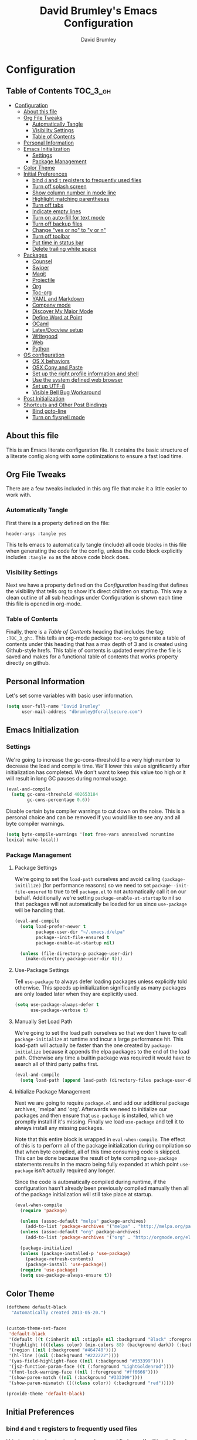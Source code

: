 #+TITLE: David Brumley's Emacs Configuration
#+AUTHOR: David Brumley
#+OPTIONS: toc:4 h:4
#+PROPERTY: header-args :tangle yes

* Configuration
:PROPERTIES:
:VISIBILITY: children
:END:

** Table of Contents :TOC_3_gh:
- [[#configuration][Configuration]]
  - [[#about-this-file][About this file]]
  - [[#org-file-tweaks][Org File Tweaks]]
    - [[#automatically-tangle][Automatically Tangle]]
    - [[#visibility-settings][Visibility Settings]]
    - [[#table-of-contents][Table of Contents]]
  - [[#personal-information][Personal Information]]
  - [[#emacs-initialization][Emacs Initialization]]
    - [[#settings][Settings]]
    - [[#package-management][Package Management]]
  - [[#color-theme][Color Theme]]
  - [[#initial-preferences][Initial Preferences]]
    - [[#bind-d-and-t--registers-to-frequently-used-files][bind =d= and =t=  registers to frequently used files]]
    - [[#turn-off-splash-screen][Turn off splash screen]]
    - [[#show-column-number-in-mode-line][Show column number in mode line]]
    - [[#highlight-matching-parentheses][Highlight matching parentheses]]
    - [[#turn-off-tabs][Turn off tabs]]
    - [[#indicate-empty-lines][Indicate empty lines]]
    - [[#turn-on-auto-fill-for-text-mode][Turn on auto-fill for text mode]]
    - [[#turn-off-backup-files][Turn off backup files]]
    - [[#change-yes-or-no-to-y-or-n][Change "yes or no" to "y or n"]]
    - [[#turn-off-toolbar][Turn off toolbar]]
    - [[#put-time-in-status-bar][Put time in status bar]]
    - [[#delete-trailing-white-space][Delete trailing white space]]
  - [[#packages][Packages]]
    - [[#counsel][Counsel]]
    - [[#swiper][Swiper]]
    - [[#magit][Magit]]
    - [[#projectile][Projectile]]
    - [[#org][Org]]
    - [[#toc-org][Toc-org]]
    - [[#yaml-and-markdown][YAML and Markdown]]
    - [[#company-mode][Company mode]]
    - [[#discover-my-major-mode][Discover My Major Mode]]
    - [[#define-word-at-point][Define Word at Point]]
    - [[#ocaml][OCaml]]
    - [[#latexdocview-setup][Latex/Docview setup]]
    - [[#writegood][Writegood]]
    - [[#web][Web]]
    - [[#python][Python]]
  - [[#os-configuration][OS configuration]]
    - [[#os-x-behaviors][OS X behaviors]]
    - [[#osx-copy-and-paste][OSX Copy and Paste]]
    - [[#set-up-the-right-profile-information-and-shell][Set up the right profile information and shell]]
    - [[#use-the-system-defined-web-browser][Use the system defined web browser]]
    - [[#set-up-utf-8][Set up UTF-8]]
    - [[#visible-bell-bug-workaround][Visible Bell Bug Workaround]]
  - [[#post-initialization][Post Initialization]]
  - [[#shortcuts-and-other-post-bindings][Shortcuts and Other Post Bindings]]
    - [[#bind-goto-line][Bind goto-line]]
    - [[#turn-on-flyspell-mode][Turn on flyspell mode]]

** About this file
This is an Emacs literate configuration file. It contains the
basic structure of a literate config along with some optimizations to
ensure a fast load time.

** Org File Tweaks
There are a few tweaks included in this org file that make it a little
easier to work with.

*** Automatically Tangle
First there is a property defined on the file:

#+BEGIN_SRC :tangle no
header-args :tangle yes
#+END_SRC

This tells emacs to automatically tangle (include) all code blocks in
this file when generating the code for the config, unless the code
block explicitly includes =:tangle no= as the above code block does.

*** Visibility Settings

Next we have a property defined on the [[Configuration][Configuration]] heading that
defines the visibility that tells org to show it's direct children on
startup. This way a clean outline of all sub headings under
Configuration is shown each time this file is opened in org-mode.

*** Table of Contents

Finally, there is a [[Table of Contents][Table of Contents]] heading that includes the tag:
=:TOC_3_gh:=. This tells an org-mode package =toc-org= to generate a
table of contents under this heading that has a max depth of 3 and is
created using Github-style hrefs. This table of contents is updated
everytime the file is saved and makes for a functional table of
contents that works property directly on github.

** Personal Information
Let's set some variables with basic user information.

#+BEGIN_SRC emacs-lisp
(setq user-full-name "David Brumley"
      user-mail-address "dbrumley@forallsecure.com")
#+END_SRC

** Emacs Initialization
*** Settings
We're going to increase the gc-cons-threshold to a very high number to
decrease the load and compile time.  We'll lower this value
significantly after initialization has completed. We don't want to
keep this value too high or it will result in long GC pauses during
normal usage.

#+BEGIN_SRC emacs-lisp
(eval-and-compile
  (setq gc-cons-threshold 402653184
        gc-cons-percentage 0.6))
#+END_SRC

Disable certain byte compiler warnings to cut down on the noise. This
is a personal choice and can be removed if you would like to see any
and all byte compiler warnings.

#+BEGIN_SRC emacs-lisp
  (setq byte-compile-warnings '(not free-vars unresolved noruntime
  lexical make-local))
#+END_SRC

*** Package Management

**** Package Settings

We're going to set the =load-path= ourselves and avoid calling
=(package-initilize)= (for performance reasons) so we need to set
=package--init-file-ensured= to true to tell =package.el= to not
automatically call it on our behalf. Additionally we're setting
=package-enable-at-startup= to nil so that packages will not
automatically be loaded for us since =use-package= will be handling
that.

#+BEGIN_SRC emacs-lisp
  (eval-and-compile
    (setq load-prefer-newer t
          package-user-dir "~/.emacs.d/elpa"
          package--init-file-ensured t
          package-enable-at-startup nil)

    (unless (file-directory-p package-user-dir)
      (make-directory package-user-dir t)))
#+END_SRC

**** Use-Package Settings
Tell =use-package= to always defer loading packages unless explicitly
told otherwise. This speeds up initialization significantly as many
packages are only loaded later when they are explicitly used.

#+BEGIN_SRC emacs-lisp
  (setq use-package-always-defer t
        use-package-verbose t)
#+END_SRC

**** Manually Set Load Path
We're going to set the load path ourselves so that we don't have to
call =package-initialize= at runtime and incur a large performance
hit. This load-path will actually be faster than the one created by
=package-initialize= because it appends the elpa packages to the end
of the load path.  Otherwise any time a builtin package was required
it would have to search all of third party paths first.

#+BEGIN_SRC emacs-lisp
  (eval-and-compile
    (setq load-path (append load-path (directory-files package-user-dir t "^[^.]" t))))
#+END_SRC

**** Initialize Package Management
Next we are going to require =package.el= and add our additional
package archives, 'melpa' and 'org'.  Afterwards we need to initialize
our packages and then ensure that =use-package= is installed, which we
promptly install if it's missing. Finally we load =use-package= and
tell it to always install any missing packages.

Note that this entire block is wrapped in =eval-when-compile=. The
effect of this is to perform all of the package initialization during
compilation so that when byte compiled, all of this time consuming
code is skipped. This can be done because the result of byte compiling
=use-package= statements results in the macro being fully expanded at
which point =use-package= isn't actually required any longer.

Since the code is automatically compiled during runtime, if the configuration hasn't already been
previously compiled manually then all of the package initialization will still take place at startup.

#+BEGIN_SRC emacs-lisp
  (eval-when-compile
    (require 'package)

    (unless (assoc-default "melpa" package-archives)
      (add-to-list 'package-archives '("melpa" . "http://melpa.org/packages/") t))
    (unless (assoc-default "org" package-archives)
      (add-to-list 'package-archives '("org" . "http://orgmode.org/elpa/") t))

    (package-initialize)
    (unless (package-installed-p 'use-package)
      (package-refresh-contents)
      (package-install 'use-package))
    (require 'use-package)
    (setq use-package-always-ensure t))
#+END_SRC

** Color Theme
#+BEGIN_SRC emacs-lisp
(deftheme default-black
  "Automatically created 2013-05-20.")


(custom-theme-set-faces
 'default-black
 '(default ((t (:inherit nil :stipple nil :background "Black" :foreground "White" :inverse-video nil :box nil :strike-t*hrough nil :overline nil :underline nil :slant normal :weight normal :width normal :height 105))))
 '(highlight ((((class color) (min-colors 88) (background dark)) (:background "#111111"))))
 '(region ((nil (:background "#464740"))))
 '(hl-line ((nil (:background "#222222"))))
 '(yas-field-highlight-face ((nil (:background "#333399"))))
 '(js2-function-param-face ((t (:foreground "LightGoldenrod"))))
 '(font-lock-warning-face ((nil (:foreground "#ff6666"))))
 '(show-paren-match ((nil (:background "#333399"))))
 '(show-paren-mismatch ((((class color)) (:background "red")))))

(provide-theme 'default-black)

#+END_SRC

** Initial Preferences
*** bind =d= and =t=  registers to frequently used files
I bind a register key to =dbrumley.org= because I find myself editing
it often.  I put this at the top because I want it available even if
something else doesn't load.

Reminder: to access this press =C-x r j= and press =d= at the
prompt. I initially found this hard to remember until I figured out:
  * =C-x= means execute in emacs
  * =r= is register
  * =j= is jump
So overall I think of this as "execute the command register jump",
which is very logical if you think about it.

#+BEGIN_SRC emacs-lisp
  (set-register ?d (cons 'file "~/.emacs.d/dbrumley.org"))
  (set-register ?t (cons 'file "~/Dropbox (Personal)/org/todo.org"))
#+END_SRC

*** Turn off splash screen
#+BEGIN_SRC emacs-lisp
(setq inhibit-splash-screen t)
#+END_SRC

*** Show column number in mode line
#+BEGIN_SRC emacs-lisp
(setq column-number-mode t)
#+END_SRC

*** Highlight matching parentheses
#+BEGIN_SRC emacs-lisp
(show-paren-mode 1)
#+END_SRC

*** Turn off tabs
#+BEGIN_SRC emacs-lisp
  (set-default 'indent-tabs-mode nil)
#+END_SRC

*** Indicate empty lines
#+BEGIN_SRC emacs-lisp
  (set-default 'indicate-empty-lines t)
#+END_SRC

*** Turn on auto-fill for text mode
#+BEGIN_SRC emacs-lisp
  (add-hook 'text-mode-hook 'turn-on-auto-fill)
#+END_SRC

*** Turn off backup files
#+BEGIN_SRC emacs-lisp
  (set-default 'make-backup-files nil)
#+END_SRC

*** Change "yes or no" to "y or n"
#+BEGIN_SRC emacs-lisp
(fset 'yes-or-no-p 'y-or-n-p)
#+END_SRC
*** Turn off toolbar
#+BEGIN_SRC emacs-lisp
(tool-bar-mode -1)
#+END_SRC
*** Put time in status bar
#+BEGIN_SRC emacs-lisp
  (setq display-time-day-and-date t display-time-24hr-format t)
               (display-time)
#+END_SRC
*** Delete trailing white space

To remove trailing white space, Emacs v21 and greater has =M-x
delete-training-whitespace=. This runs the command as part of the
=before-save-hook=.
#+BEGIN_SRC emacs-lisp
(add-hook 'before-save-hook 'delete-trailing-whitespace)
#+END_SRC

Optionally, this could be done only in particular modes, e.g.,
#+BEGIN_EXAMPLE emacs-lisp
(add-hook 'c-mode-hook
(lambda () (add-to-list 'write-file-functions
                        'delete-trailing-whitespace)))
#+END_EXAMPLE

** Packages
*** Counsel
Counsel allows us to utilize ivy by replacing many built-in and common functions
with richer versions. Let's install it!

#+BEGIN_SRC emacs-lisp
(use-package counsel-projectile)
(use-package counsel
  :demand t)
#+END_SRC

*** Swiper
Swiper is an awesome searching utility with a quick preview. Let's install it and
load it when =swiper= or =swiper-all= is called.

#+BEGIN_SRC emacs-lisp
(use-package swiper
  :commands (swiper swiper-all))
#+END_SRC

*** Magit
The magical git client. Let's load magit only when one of the several entry pont
functions we invoke regularly outside of magit is called.

#+BEGIN_SRC emacs-lisp
(use-package magit
 :ensure t
  :commands (magit-status magit-blame magit-log-buffer-file magit-log-all)
  :bind (("C-x v d" . magit-status))
)
#+END_SRC

*** Projectile
Projectile is a quick and easy project management package that "just works". We're
going to install it and make sure it's loaded immediately.

#+BEGIN_SRC emacs-lisp
(use-package projectile
  :demand t)
#+END_SRC

*** Org
Let's include a newer version of org-mode than the one that is built in. We're going
to manually remove the org directories from the load path, to ensure the version we
want is prioritized instead.

#+BEGIN_SRC emacs-lisp
(use-package org
  :ensure org-plus-contrib
  :pin org
  :defer t)

;; Ensure ELPA org is prioritized above built-in org.
(require 'cl)
(setq load-path (remove-if (lambda (x) (string-match-p "org$" x)) load-path))

;; Make sure org knows about the languages we use
(org-babel-do-load-languages
 'org-babel-load-languages
   '((python . t)
     (emacs-lisp . t)
     (ocaml . t)
     (python . t)
     (shell . t)
     (C . t)
    )
)

;; Fontify within SRC blocks natively
(setq org-src-fontify-natively t)
#+END_SRC

*** Toc-org
Let's install and load the =toc-org= package after org mode is
loaded. This is the package that automatically generates an up to date
table of contents for us.

#+BEGIN_SRC emacs-lisp
(use-package toc-org
  :after org
  :init (add-hook 'org-mode-hook #'toc-org-enable))
#+END_SRC

*** YAML and Markdown
I use two markdown modules current: markdown-mode for editing, and the
github markdown API for rendering via gh-md

#+BEGIN_SRC emacs-lisp
(use-package markdown-mode
  :ensure t
)
(use-package gh-md
  :ensure t
)
#+END_SRC

*** Company mode
I use [[http://company-mode.github.io/][company mode]] for auto-completion.  Funny story: I thought
company mode was some sort of corporate mode. It actually stands for
"complete anything".  Note this is use by elpy for python, but I have
it here since it works with most languages.  I also enable it globally
via the config hook.

#+BEGIN_SRC emacs-lisp
(use-package company
  :ensure t
  :config
   (add-hook 'after-init-hook 'global-company-mode)
)
(use-package company-quickhelp
  :ensure t
)
#+END_SRC

*** Discover My Major Mode
In any mode =C-h C-m= will show a list of key bindings.
#+BEGIN_SRC emacs-lisp
(use-package discover-my-major
  :ensure t
)
(global-set-key (kbd "C-h C-m") 'discover-my-major)
#+END_SRC

*** Define Word at Point
Define word at point will define a word...at the current point.

#+BEGIN_SRC emacs-lisp
(use-package define-word
  :ensure t
  :config
  (progn
    (global-set-key (kbd "C-c d") 'define-word-at-point)
    (global-set-key (kbd "C-c D") 'define-word)
  )
)
#+END_SRC

*** OCaml
Everything OCaml related is done out of opam, not the default emacs
package sites. This was taken from the opam =user-setup= package and
Ivan's configuration.

Note that to use a dynamically generated load path, we must inform the
byte-compiler of the definition so that the value is available. See
the [[https://github.com/jwiegley/use-package][use-package]] documentation.

We use =opam-user-setup=
#+BEGIN_SRC emacs-lisp
(require 'opam-user-setup "~/.emacs.d/opam-user-setup.el")
(defun opam-lib-path (path)
    (let ((opam-share-dir
           (shell-command-to-string "echo -n `opam config var lib`")))
      (concat opam-share-dir "/" path)
    )
 )
(defun opam-share-path (path)
(let ((opam-share-dir
      (shell-command-to-string "echo -n `opam config var share`")))
      (concat opam-share-dir "/" path)
)
)
#+END_SRC

First, load up ocp-indent, as we should never be manually indenting.
#+BEGIN_SRC emacs-lisp
  (use-package ocp-indent
    :load-path (lambda () (list (opam-share-path "emacs/site-lisp")))
  )
#+END_SRC

Second, load up merlin.  We set some preferences:
  * =tuareg-font-lock-symbols= gives us the fancy typeface where
    functions have the lambda character, etc.
  * =merlin-use-auto-complete-mode= makes auto-complete easy.
  * =merlin-locate-preference= is set to prefer the mli file over the
    ml file.
  * We enable using company as a backend for autocomplete. This should
    have already been enabled globally, but why not have it here too
    just to make sure.

Note that on some systems =tuareg-font-lock-symbols= causes huge
performance issues; if this happens just comment it out.

#+BEGIN_SRC emacs-lisp :tangle no
(use-package ocp-indent)
(use-package merlin
    :load-path (lambda () (list (opam-share-path "emacs/site-lisp")))
    :config
      (progn
        (load "tuareg-site-file")
        (setq tuareg-font-lock-symbols t)
        (setq merlin-use-auto-complete-mode 'easy)
        (setq merlin-locate-preference 'mli)
        ; Make company aware of merlin
        (add-to-list 'company-backends 'merlin-company-backend)
        ; Enable company on merlin managed buffers
        (add-hook 'merlin-mode-hook 'company-mode)
        ; use tuareg for atdgen files
        (add-to-list 'auto-mode-alist '("\\.atd\\'" . tuareg-mode))
        ; Turn on merlin for ocaml
        (add-hook 'tuareg-mode-hook
          (lambda ()
            (merlin-mode)
            (local-set-key (kbd "C-c c") 'recompile)
            (local-set-key (kbd "C-c C-c") 'recompile)
            ; workaround for https://github.com/ocaml/tuareg/issues/45
            (tuareg-make-indentation-regexps)
            (auto-fill-mode))
            )

       )
  )
#+END_SRC

We also need to configure =utop=:
#+BEGIN_SRC emacs-lisp
;; Automatically load utop.el
(autoload 'utop "utop" "Toplevel for OCaml" t)
#+END_SRC

*** Latex/Docview setup
**** Install packages

   One thing that took me awhile to figure out is that the package auctex
is not called auctex.  [[http://superuser.com/questions/737835/cannot-run-auctex-on-emacs][One post]] suggests to require =tex=, while the
=use-package= documents suggest =tex-site=.  I do the latter, and it
seems to work.

#+BEGIN_SRC emacs-lisp
  (use-package tex-site
    :ensure auctex
  )
  (use-package auctex-latexmk
    :ensure t
  )
  (use-package latex-preview-pane
    :ensure t
  )
#+END_SRC

**** Setup auctex basics
#+BEGIN_SRC emacs-lisp

  ;;;;;;;;;;;;;;;;;;;;;;;;;;;; LATEXMK and AUCTEX ;;;;;;;;;;;;;;;;;;;;;;;;;;;;;;;;;;;;;
  ;; http://tex.stackexchange.com/a/156617/26911

  ;; Sample `latexmkrc` for OSX that copies the *.pdf file from the `/tmp` directory
  ;; to the working directory:
  ;;    $pdflatex = 'pdflatex -file-line-error -synctex=1 %O %S && (cp "%D" "%R.pdf")';
  ;;    $pdf_mode = 1;
  ;;    $out_dir = '/tmp';"

  ;; Skim's displayline is used for forward search (from .tex to .pdf)
  ;; option -b highlights the current line
  ;; option -g opens Skim in the background
  ;; option -o open Skim in the foreground with full application focus.

  ;; Skim -- turn on auto-refresh by typing the following into the terminal:
  ;; defaults write -app Skim SKAutoReloadFileUpdate -boolean true

  ;; TexLive on OSX:
  ;; (setenv "PATH" (concat (getenv "PATH") ":/usr/texbin"))

  (eval-after-load "tex" '(progn

    (add-to-list 'TeX-expand-list '("%(tex-file-name)" (lambda ()
      (concat "\"" (buffer-file-name) "\""))))

    (add-to-list 'TeX-expand-list '("%(pdf-file-name)" (lambda ()
      (concat
        "\"" (car (split-string (buffer-file-name) "\\.tex"))
        ".pdf" "\""))))

    (add-to-list 'TeX-expand-list '("%(line-number)" (lambda ()
      (format "%d" (line-number-at-pos)))))

        (add-to-list 'TeX-expand-list '("%(latexmkrc-osx)" (lambda () "/Users/dbrumley/.latexmkrc")))

        (add-to-list 'TeX-command-list '("latexmk-osx" "latexmk -r %(latexmkrc-osx) %s" TeX-run-TeX nil t))

        (add-to-list 'TeX-expand-list '("%(skim)" (lambda () "/Applications/Skim.app/Contents/SharedSupport/displayline")))

        (add-to-list 'TeX-command-list '("Skim" "%(skim) -o %(line-number) %(pdf-file-name) %(tex-file-name)" TeX-run-TeX nil t))

        (add-to-list 'TeX-view-program-list '("skim-viewer" "%(skim) -o %(line-number) %(pdf-file-name) %(tex-file-name)"))

        (add-to-list 'TeX-command-list
                     '("doc-view" "(lambda ()
                 (let ((f \"%o\"))
                   (find-file-other-window f)
                   (doc-view-mode)))"
                       TeX-run-function nil t))


        (setq TeX-view-program-selection '((output-pdf "skim-viewer")))
        ))


  (defun auctex-latexmk ()
  "Compile, view *.pdf, and clean (maybe)."
  (interactive)
    (require 'tex)
    (require 'latex)
    (let* (
        (TeX-PDF-mode t)
        (TeX-source-correlate-mode t)
        (TeX-source-correlate-method 'synctex)
        (TeX-source-correlate-start-server nil)
        (TeX-clean-confirm t))
      (when (buffer-modified-p)
        (save-buffer))
      (set-process-sentinel
        (TeX-command "LaTeX" 'TeX-master-file)
          (lambda (p e)
            (when (not (= 0 (process-exit-status p)))
              (TeX-next-error t) )
            (when (= 0 (process-exit-status p))
              (delete-other-windows)
              (TeX-command "doc-view" 'TeX-active-master 0)
              ;; `set-process-sentinel` cannot be used on Windows XP for post-view cleanup,
              ;; because Emacs treats SumatraPDF as an active process until SumatraPDF exits.
              (let ((major-mode 'latex-mode))
                (TeX-command "Clean" 'TeX-master-file)))))))

  ;;;;;;;;;;;;;;;;;;;;;;;;;;;;;;;;;;;;;;;;;;;;;;;;;;;;;;;;;;;;;;;;;;;;;;;;;;;;;;;;;;;;;
#+END_SRC

**** Turn on reftex and set default bibliography

#+BEGIN_SRC emacs-lisp
(add-hook 'latex-mode-hook 'turn-on-reftex)
(add-hook 'LaTeX-mode-hook 'turn-on-reftex)
(setq reftex-default-bibliography '("DBrumley.bib"))
#+END_SRC

**** handy in-emacs pdf navigation
In docview mode, creates key bindings so that =M-[= and =M-]= move forward
and backward while keeping your cursor within the buffer. useful for
reviewing papers so you can write notes as you read.  Taken from
[[http://www.idryman.org/blog/2013/05/20/emacs-and-pdf/]]

#+BEGIN_SRC emacs-lisp
(fset 'doc-prev "\C-xo\C-x[\C-xo")
(fset 'doc-next "\C-xo\C-x]\C-xo")
(global-set-key (kbd "M-[") 'doc-prev)
(global-set-key (kbd "M-]") 'doc-next)
#+END_SRC

*** Writegood
We want to be able to check for "weasel" words et al. This is a handy
package, and also referenced on [[http://matt.might.net/articles/shell-scripts-for-passive-voice-weasel-words-duplicates/][Matt Might]]'s blog. I enable this mode
by default for latex and for text files.

#+BEGIN_SRC emacs-lisp
(use-package writegood-mode
  :ensure t
  :config
  (progn
     (defun writegood-minor-mode-on ()
        "Turn on `writegood-mode` mode."
        (interactive)
        (writegood-mode 1))
     (add-hook 'text-mode-hook 'writegood-minor-mode-on)
     (add-hook 'latex-mode-hook 'writegood-minor-mode-on)
  )
)
#+END_SRC

*** Web
I get most of my web configuration, especially for react, from
[[http://codewinds.com/blog/2015-04-02-emacs-flycheck-eslint-jsx.html]]

#+BEGIN_SRC emacs-lisp
(use-package js2-mode
 :ensure t
)
(use-package flycheck
 :ensure t)
(use-package json-mode
 :ensure t)
(use-package web-mode
  :ensure t)

;; use web-mode for .jsx files
(add-to-list 'auto-mode-alist '("\\.jsx$" . web-mode))

;; http://www.flycheck.org/manual/latest/index.html
(require 'flycheck)

;; turn on flychecking globally
(add-hook 'after-init-hook #'global-flycheck-mode)

;; disable jshint since we prefer eslint checking
(setq-default flycheck-disabled-checkers
  (append flycheck-disabled-checkers
    '(javascript-jshint)))

;; use eslint with web-mode for jsx files
(flycheck-add-mode 'javascript-eslint 'web-mode)

;; customize flycheck temp file prefix
(setq-default flycheck-temp-prefix ".flycheck")

;; disable json-jsonlist checking for json files
(setq-default flycheck-disabled-checkers
  (append flycheck-disabled-checkers
    '(json-jsonlist)))

;; This is from the webpage, but done already.
;; https://github.com/purcell/exec-path-from-shell
;; only need exec-path-from-shell on OSX
;; this hopefully sets up path and other vars better
;(when (memq window-system '(mac ns))
;  (exec-path-from-shell-initialize))
#+END_SRC


*** Python
In Python, I use =elpy=, and so far am quite happy with it. I use it
with company-mode (completion-mode), =jedi= , and =ipython= for my
REPL.  I have everything set up for =python3=.

Note that the emacs utilities must work in concert with installed with
the installed python version, e.g., which =rope= (for autocompletion)
you install depends on whether you are running python 2 or 3.

**** OSX dependencies

Below I detail how I set things up using macports on my OSX macbook
pro (running El Capitan if that matters).  First install `python3` and
`pip3`.

#+BEGIN_SRC shell :tangle no
$ port search python3
#+END_SRC

In the following, I assume `python35` is the latest; substitute
whatever latest version you see from the above command.

You need to install `python35` and `py35-pip`:

#+BEGIN_SRC shell :tangle no
$ port install python35 py35-pip
#+END_SRC

In accordance with PEP standards, we refer to particular versions of
Python 3 as `python3`.  You need to configure your particular
installed version to be known as `python3`, which can be done as
follows:

#+BEGIN_SRC shell :tangle no
$ sudo port select python3 python35
#+END_SRC

Unfortunately, while it is common in Linux to refer to =pip= as the
python 2 version for, and =pip3= as the Python 3 version of pip,
macports doesn't quite adhere to this convention. I select to link
=pip= as the python 3 version:

#+BEGIN_SRC shell :tangle no
$ sudo port select pip pip35
#+END_SRC


Note: You can always run =port select python3= and =port select pip=
to see which versions of =pip= and =python= are available.

I also use =ipython= as my REPL.  To install =ipython= for =python3=,
run:
#+BEGIN_SRC shell :tangle no
sudo port install py35-ipython
#+END_SRC

Similar to =python3= and =pip=, you should use =port select= to
select the proper symbolic link for =ipython=:
#+BEGIN_SRC shell :tangle no
$ port select ipython
#+END_SRC

When everything is installed correctly you should be able to run =pip=
and =python3= and verify it's pointing to some variant of version 3.

#+BEGIN_SRC shell :tangle no
$ pip --version
pip 8.1.1 from /opt/local/Library/Frameworks/Python.framework/Versions/3.5/lib/python3.5/site-packages (python 3.5)
$ python3 --version
Python 3.5.1
$ ipython --version
3.1.0
#+END_SRC


**** Emacs configuration
I install =elpy= via MELPA (set up above).

Before using =elpy=, install the =pip= dependencies for
  * =flake8= to check python code (a linter)
  * =rope=, a python refactoring library (the appropriate version for
    your python install)
  * =jedi=, a python autocompletion library
  * =yapf= to beautiful python files and buffers
  * =autopep8= to make sure code is PEP8 compliant
  * =importmagic= to automatically add, remove, and manage imports

On my system, I do:
#+BEGIN_SRC shell :tangle no
pip install rope_py3k
pip install flake8
pip install importmagic
pip install autopep8
pip install yapf
pip install jedi
#+END_SRC

Now, install and configure elpy. We set:
 * =ipython= as the python evaluation engine
 * Use company mode (completion mode) for quick help

#+BEGIN_SRC emacs-lisp :tangle no
(use-package company-quickhelp
  :ensure t
)

(use-package company-jedi
  :ensure t
)

(use-package elpy
  :ensure t
  :config
  (progn
    (elpy-enable)
    (company-quickhelp-mode)
    (elpy-use-ipython)
  )
)
(setq python-shell-interpreter "ipython"
    python-shell-interpreter-args "--simple-prompt -i")
#+END_SRC

Install the =pydoc= package for documentation
#+BEGIN_SRC emacs-lisp
(use-package pydoc
 :ensure t
)
#+END_SRC

*Non-pep compliant code:* Note that often I will want to edit a file
that doesn't conform to pep8.  To disable flycheck (which calls pep8
and flake8) you should uncomment the following lines.  I wish the code
I looked at was better and I didn't have to disable :)

#+BEGIN_SRC emacs-lisp :tangle no
  (setq elpy-modules
     (quote
      (elpy-module-company elpy-module-eldoc elpy-module-pyvenv elpy-module-highlight-indentation elpy-module-yasnippet elpy-module-sane-defaults)))
#+END_SRC

This installs PEP8 tools:
#+BEGIN_SRC emacs-lisp
(use-package py-autopep8
  :ensure t
  :config (add-hook 'elpy-mode-hook 'py-autopep8-enable-on-save)
)
#+END_SRC

=iedit= mode allows you to edit all variable instances in a buffer at
once. Useful for renaming.  This trick comes from
https://www.youtube.com/watch?v=mflvdXKyA_g&index=7&list=PLq326Pjb1tngGuj02SGmob7phCkSggOKJ

The default keymap is =M-;=
#+BEGIN_SRC emacs-lisp
(use-package iedit
:ensure t
)
#+END_SRC

** OS configuration
This section should only include OS-specific things.
*** OS X behaviors
According to the [[https://github.com/eschulte/emacs24-starter-kit/blob/master/starter-kit.org][starter kit]], there is a bug on OS X where system-name
is FQDN.

#+BEGIN_SRC emacs-lisp
(if (or
    (eq system-type 'darwin)
    (eq system-type 'berkeley-unix))
    (setq system-name (car (split-string system-name "\\."))))
#+END_SRC

*** OSX Copy and Paste
#+BEGIN_SRC emacs-lisp
(setq x-select-enable-clipboard t)
#+END_SRC

*** Set up the right profile information and shell

The shell command setup for OSX is a bit of a mess when you run =M-x
compile=.
  - =opam= wants to have a bunch of environment variables set, which
    are typically defined by =eval `opam config env`=.
  - =elpy= and =python= use virtual environments, and need to make
    sure that they can *prepend* to the path variable the virtualenv
    directory.

If you read the [[https://github.com/ocaml/opam/wiki/Setup-Emacs.app-on-macosx-for-opam-usage][opam faq on OSX]], it will say to do this:

#+BEGIN_SRC emacs-lisp :tangle no
(cond
 ((eq window-system 'ns) ; macosx
  ;; Invoke login shells, so that .profile or .bash_profile is read
  (setq shell-command-switch "-lc")))
(setq explicit-bash-args '("--login" "-i"))
#+END_SRC

This will make sure you bash is run as a login shell, reading through
=.bash_profile=.  This will fix opam, but break elpy virtualenvs.

*** Use the system defined web browser

#+BEGIN_SRC emacs-lisp
(setq browse-url-browser-function 'browse-url-default-macosx-browser)
(use-package osx-browse
 :ensure t
 :config
 (setq browse-default-macosx-browser 'osx-browse-url)
)
#+END_SRC

*** Set up UTF-8
The OS X Terminal.app uses UTF-8 by default.  Taken from [[http://www.emacswiki.org/emacs/EmacsForMacOS][Emacs Wiki]]

#+BEGIN_SRC emacs-lisp
(set-terminal-coding-system 'utf-8)
(set-keyboard-coding-system 'utf-8)
(prefer-coding-system 'utf-8)
#+END_SRC

*** Visible Bell Bug Workaround
Work around [[https://www.reddit.com/r/emacs/comments/3omsr2/weird_display_issue_in_os_x/][OSX bug in El Capitan]] regarding blurred square that kind
of looks like a magnifying glass. It tursn
#+BEGIN_SRC emacs-lisp
(setq visible-bell nil)

#+END_SRC

** Post Initialization
Let's lower our GC thresholds back down to a sane level.

#+BEGIN_SRC emacs-lisp
(setq gc-cons-threshold 16777216
      gc-cons-percentage 0.1)
#+END_SRC

** Shortcuts and Other Post Bindings
*** Bind goto-line
Even though line numbers are "evil", I like them. Usually goto-line is
M-g M-g, but here I make it C-c C-g since that is usually not bound
anyway by default and control is easier for me to go to than escape.

#+BEGIN_SRC emacs-lisp
(global-set-key (kbd "C-c C-g") 'goto-line)
#+END_SRC

#+RESULTS:
: goto-line

*** Turn on flyspell mode
#+BEGIN_SRC emacs-lisp
  (dolist (hook '(text-mode-hook))
    (add-hook hook (lambda () (flyspell-mode 1))))
#+END_SRC
